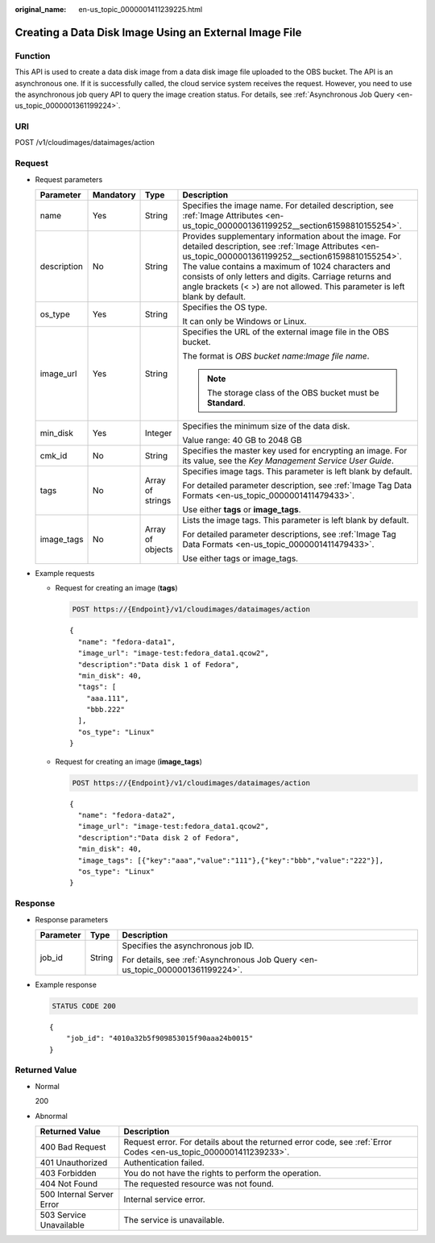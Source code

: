 :original_name: en-us_topic_0000001411239225.html

.. _en-us_topic_0000001411239225:

Creating a Data Disk Image Using an External Image File
=======================================================

Function
--------

This API is used to create a data disk image from a data disk image file uploaded to the OBS bucket. The API is an asynchronous one. If it is successfully called, the cloud service system receives the request. However, you need to use the asynchronous job query API to query the image creation status. For details, see :ref:`Asynchronous Job Query <en-us_topic_0000001361199224>`.

URI
---

POST /v1/cloudimages/dataimages/action

Request
-------

-  Request parameters

   +-----------------+-----------------+------------------+---------------------------------------------------------------------------------------------------------------------------------------------------------------------------------------------------------------------------------------------------------------------------------------------------------------------------------------------------------------+
   | Parameter       | Mandatory       | Type             | Description                                                                                                                                                                                                                                                                                                                                                   |
   +=================+=================+==================+===============================================================================================================================================================================================================================================================================================================================================================+
   | name            | Yes             | String           | Specifies the image name. For detailed description, see :ref:`Image Attributes <en-us_topic_0000001361199252__section61598810155254>`.                                                                                                                                                                                                                        |
   +-----------------+-----------------+------------------+---------------------------------------------------------------------------------------------------------------------------------------------------------------------------------------------------------------------------------------------------------------------------------------------------------------------------------------------------------------+
   | description     | No              | String           | Provides supplementary information about the image. For detailed description, see :ref:`Image Attributes <en-us_topic_0000001361199252__section61598810155254>`. The value contains a maximum of 1024 characters and consists of only letters and digits. Carriage returns and angle brackets (< >) are not allowed. This parameter is left blank by default. |
   +-----------------+-----------------+------------------+---------------------------------------------------------------------------------------------------------------------------------------------------------------------------------------------------------------------------------------------------------------------------------------------------------------------------------------------------------------+
   | os_type         | Yes             | String           | Specifies the OS type.                                                                                                                                                                                                                                                                                                                                        |
   |                 |                 |                  |                                                                                                                                                                                                                                                                                                                                                               |
   |                 |                 |                  | It can only be Windows or Linux.                                                                                                                                                                                                                                                                                                                              |
   +-----------------+-----------------+------------------+---------------------------------------------------------------------------------------------------------------------------------------------------------------------------------------------------------------------------------------------------------------------------------------------------------------------------------------------------------------+
   | image_url       | Yes             | String           | Specifies the URL of the external image file in the OBS bucket.                                                                                                                                                                                                                                                                                               |
   |                 |                 |                  |                                                                                                                                                                                                                                                                                                                                                               |
   |                 |                 |                  | The format is *OBS bucket name*:*Image file name*.                                                                                                                                                                                                                                                                                                            |
   |                 |                 |                  |                                                                                                                                                                                                                                                                                                                                                               |
   |                 |                 |                  | .. note::                                                                                                                                                                                                                                                                                                                                                     |
   |                 |                 |                  |                                                                                                                                                                                                                                                                                                                                                               |
   |                 |                 |                  |    The storage class of the OBS bucket must be **Standard**.                                                                                                                                                                                                                                                                                                  |
   +-----------------+-----------------+------------------+---------------------------------------------------------------------------------------------------------------------------------------------------------------------------------------------------------------------------------------------------------------------------------------------------------------------------------------------------------------+
   | min_disk        | Yes             | Integer          | Specifies the minimum size of the data disk.                                                                                                                                                                                                                                                                                                                  |
   |                 |                 |                  |                                                                                                                                                                                                                                                                                                                                                               |
   |                 |                 |                  | Value range: 40 GB to 2048 GB                                                                                                                                                                                                                                                                                                                                 |
   +-----------------+-----------------+------------------+---------------------------------------------------------------------------------------------------------------------------------------------------------------------------------------------------------------------------------------------------------------------------------------------------------------------------------------------------------------+
   | cmk_id          | No              | String           | Specifies the master key used for encrypting an image. For its value, see the *Key Management Service User Guide*.                                                                                                                                                                                                                                            |
   +-----------------+-----------------+------------------+---------------------------------------------------------------------------------------------------------------------------------------------------------------------------------------------------------------------------------------------------------------------------------------------------------------------------------------------------------------+
   | tags            | No              | Array of strings | Specifies image tags. This parameter is left blank by default.                                                                                                                                                                                                                                                                                                |
   |                 |                 |                  |                                                                                                                                                                                                                                                                                                                                                               |
   |                 |                 |                  | For detailed parameter description, see :ref:`Image Tag Data Formats <en-us_topic_0000001411479433>`.                                                                                                                                                                                                                                                         |
   |                 |                 |                  |                                                                                                                                                                                                                                                                                                                                                               |
   |                 |                 |                  | Use either **tags** or **image_tags**.                                                                                                                                                                                                                                                                                                                        |
   +-----------------+-----------------+------------------+---------------------------------------------------------------------------------------------------------------------------------------------------------------------------------------------------------------------------------------------------------------------------------------------------------------------------------------------------------------+
   | image_tags      | No              | Array of objects | Lists the image tags. This parameter is left blank by default.                                                                                                                                                                                                                                                                                                |
   |                 |                 |                  |                                                                                                                                                                                                                                                                                                                                                               |
   |                 |                 |                  | For detailed parameter descriptions, see :ref:`Image Tag Data Formats <en-us_topic_0000001411479433>`.                                                                                                                                                                                                                                                        |
   |                 |                 |                  |                                                                                                                                                                                                                                                                                                                                                               |
   |                 |                 |                  | Use either tags or image_tags.                                                                                                                                                                                                                                                                                                                                |
   +-----------------+-----------------+------------------+---------------------------------------------------------------------------------------------------------------------------------------------------------------------------------------------------------------------------------------------------------------------------------------------------------------------------------------------------------------+

-  Example requests

   -  Request for creating an image (**tags**)

      .. code-block:: text

         POST https://{Endpoint}/v1/cloudimages/dataimages/action

      ::

         {
           "name": "fedora-data1",
           "image_url": "image-test:fedora_data1.qcow2",
           "description":"Data disk 1 of Fedora",
           "min_disk": 40,
           "tags": [
             "aaa.111",
             "bbb.222"
           ],
           "os_type": "Linux"
         }

   -  Request for creating an image (**image_tags**)

      .. code-block:: text

         POST https://{Endpoint}/v1/cloudimages/dataimages/action

      ::

         {
           "name": "fedora-data2",
           "image_url": "image-test:fedora_data1.qcow2",
           "description":"Data disk 2 of Fedora",
           "min_disk": 40,
           "image_tags": [{"key":"aaa","value":"111"},{"key":"bbb","value":"222"}],
           "os_type": "Linux"
         }

Response
--------

-  Response parameters

   +-----------------------+-----------------------+--------------------------------------------------------------------------------+
   | Parameter             | Type                  | Description                                                                    |
   +=======================+=======================+================================================================================+
   | job_id                | String                | Specifies the asynchronous job ID.                                             |
   |                       |                       |                                                                                |
   |                       |                       | For details, see :ref:`Asynchronous Job Query <en-us_topic_0000001361199224>`. |
   +-----------------------+-----------------------+--------------------------------------------------------------------------------+

-  Example response

   .. code-block:: text

      STATUS CODE 200

   ::

      {
          "job_id": "4010a32b5f909853015f90aaa24b0015"
      }

Returned Value
--------------

-  Normal

   200

-  Abnormal

   +---------------------------+------------------------------------------------------------------------------------------------------------------+
   | Returned Value            | Description                                                                                                      |
   +===========================+==================================================================================================================+
   | 400 Bad Request           | Request error. For details about the returned error code, see :ref:`Error Codes <en-us_topic_0000001411239233>`. |
   +---------------------------+------------------------------------------------------------------------------------------------------------------+
   | 401 Unauthorized          | Authentication failed.                                                                                           |
   +---------------------------+------------------------------------------------------------------------------------------------------------------+
   | 403 Forbidden             | You do not have the rights to perform the operation.                                                             |
   +---------------------------+------------------------------------------------------------------------------------------------------------------+
   | 404 Not Found             | The requested resource was not found.                                                                            |
   +---------------------------+------------------------------------------------------------------------------------------------------------------+
   | 500 Internal Server Error | Internal service error.                                                                                          |
   +---------------------------+------------------------------------------------------------------------------------------------------------------+
   | 503 Service Unavailable   | The service is unavailable.                                                                                      |
   +---------------------------+------------------------------------------------------------------------------------------------------------------+
